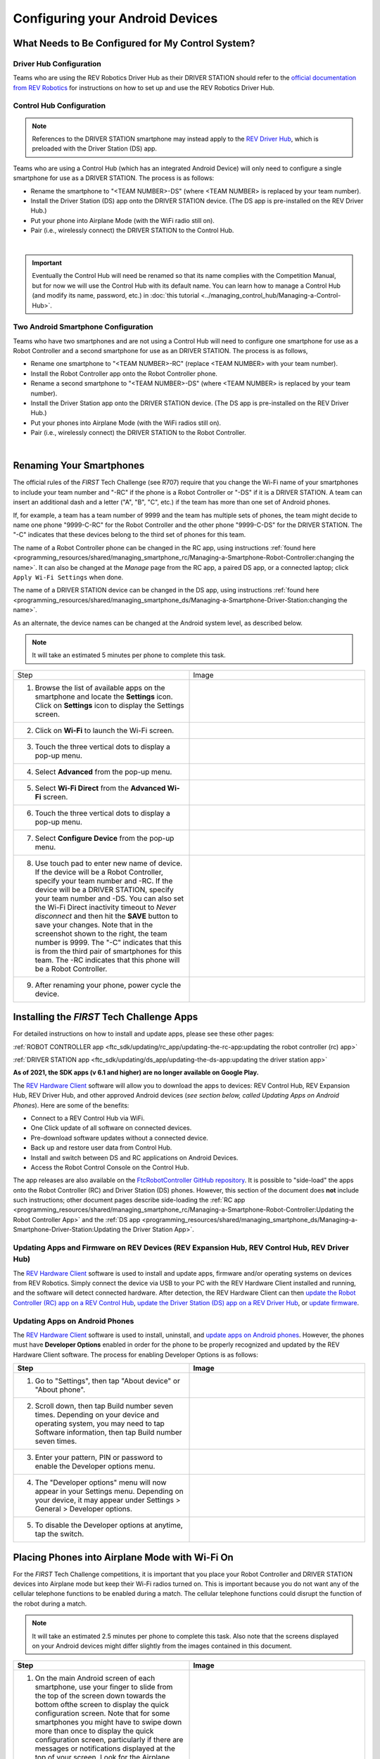 Configuring your Android Devices
================================

What Needs to Be Configured for My Control System?
~~~~~~~~~~~~~~~~~~~~~~~~~~~~~~~~~~~~~~~~~~~~~~~~~~

Driver Hub Configuration
^^^^^^^^^^^^^^^^^^^^^^^^

Teams who are using the REV Robotics Driver Hub as their DRIVER STATION
should refer to the `official documentation from REV Robotics <https://docs.revrobotics.com/duo-control/driver-hub-gs>`_ 
for instructions on how to set up and use the REV Robotics Driver Hub.

Control Hub Configuration
^^^^^^^^^^^^^^^^^^^^^^^^^

.. note::
   References to the DRIVER STATION smartphone may instead apply to the
   `REV Driver Hub <https://docs.revrobotics.com/duo-control/control-system-overview/driver-hub-specifications>`__,
   which is preloaded with the Driver Station (DS) app.

Teams who are using a Control Hub (which has an integrated Android Device)
will only need to configure a single smartphone for use as a DRIVER STATION. The process is as follows:

*  Rename the smartphone to "<TEAM NUMBER>-DS" (where <TEAM NUMBER> is replaced by your team number).
*  Install the Driver Station (DS) app onto the DRIVER STATION device. (The DS app is pre-installed on the REV Driver Hub.)
*  Put your phone into Airplane Mode (with the WiFi radio still on).
*  Pair (i.e., wirelessly connect) the DRIVER STATION to the Control Hub.

.. image:: images/ControlHubAndPhone.jpg
   :align: center

|

.. important:: Eventually the Control Hub will need be renamed so
   that its name complies with the Competition Manual, but for now we will
   use the Control Hub with its default name. You can learn how to manage a
   Control Hub (and modify its name, password, etc.) in
   :doc:`this tutorial <../managing_control_hub/Managing-a-Control-Hub>`.

Two Android Smartphone Configuration
^^^^^^^^^^^^^^^^^^^^^^^^^^^^^^^^^^^^

Teams who have two smartphones and are not using a Control Hub will need
to configure one smartphone for use as a Robot Controller and a second
smartphone for use as an DRIVER STATION. The process is as follows,

*  Rename one smartphone to "<TEAM NUMBER>-RC" (replace <TEAM NUMBER> with your team number).
*  Install the Robot Controller app onto the Robot Controller phone.
*  Rename a second smartphone to "<TEAM NUMBER>-DS" (where <TEAM NUMBER> is replaced by your team number).
*  Install the Driver Station app onto the DRIVER STATION device. (The DS app is pre-installed on the REV Driver Hub.)
*  Put your phones into Airplane Mode (with the WiFi radios still on).
*  Pair (i.e., wirelessly connect) the DRIVER STATION to the Robot Controller.

.. image:: images/twoAndroidPhones.jpg
   :align: center

|

.. Do not change the name of the following Header title, as it's linked from elsewhere. Currently it is called "Renaming Your Smartphones".

Renaming Your Smartphones
~~~~~~~~~~~~~~~~~~~~~~~~~

The official rules of the *FIRST* Tech Challenge (see R707) require that
you change the Wi-Fi name of your smartphones to include your team
number and "-RC" if the phone is a Robot Controller or "-DS" if it is a DRIVER STATION. A team can insert an additional dash and a letter ("A",
"B", "C", etc.) if the team has more than one set of Android phones.

If, for example, a team has a team number of 9999 and the team has
multiple sets of phones, the team might decide to name one phone
"9999-C-RC" for the Robot Controller and the other phone "9999-C-DS" for
the DRIVER STATION. The "-C" indicates that these devices belong to the
third set of phones for this team.

The name of a Robot Controller phone can be changed in the RC app, using
instructions :ref:`found here <programming_resources/shared/managing_smartphone_rc/Managing-a-Smartphone-Robot-Controller:changing the name>`.
It can also be changed at the *Manage* page from the RC app, a paired DS
app, or a connected laptop; click ``Apply Wi-Fi Settings`` when done.

The name of a DRIVER STATION device can be changed in the DS app, using
instructions
:ref:`found here <programming_resources/shared/managing_smartphone_ds/Managing-a-Smartphone-Driver-Station:changing the name>`.

As an alternate, the device names can be changed at the Android system
level, as described below.

.. note:: It will take an estimated 5 minutes per phone to complete this
   task.

.. |rename1| image:: images/RenameStep1.jpg
.. |rename2| image:: images/RenameStep2.jpg
.. |rename3| image:: images/RenameStep3.jpg
.. |rename4| image:: images/RenameStep4.jpg
.. |rename5| image:: images/RenameStep5.jpg
.. |rename6| image:: images/RenameStep6.jpg
.. |rename7| image:: images/RenameStep7.jpg
.. |rename8| image:: images/RenameStep8.jpg

.. list-table::
   :widths: 50 50
   :header-rows: 0
   :class: longtable


   * - Step
     - Image

   * - 1. Browse the list of available apps on the smartphone and locate the **Settings** icon. Click on **Settings** icon to display the Settings screen.
     - |rename1|

   * - 2. Click on **Wi-Fi** to launch the Wi-Fi screen.
     - |rename2|

   * - 3. Touch the three vertical dots to display a pop-up menu.
     - |rename3|

   * - 4. Select **Advanced** from the pop-up menu.
     - |rename4|

   * - 5. Select **Wi-Fi Direct** from the **Advanced Wi-Fi** screen.
     - |rename5|

   * - 6. Touch the three vertical dots to display a pop-up menu.
     - |rename6|

   * - 7. Select **Configure Device** from the pop-up menu.
     - |rename7|

   * - 8. Use touch pad to enter new name of device. If the device will be a Robot Controller, specify your team number and -RC. If the device will be a DRIVER STATION, specify your team number and -DS. You can also set the Wi-Fi Direct inactivity timeout to *Never disconnect* and then hit the\  **SAVE** button to save your changes. Note that in the screenshot shown to the right, the team number is 9999. The "-C" indicates that this is from the third pair of smartphones for this team. The -RC indicates that this phone will be a Robot Controller.
     - |rename8|

   * - 9. After renaming your phone, power cycle the device.
     -


Installing the *FIRST* Tech Challenge Apps
~~~~~~~~~~~~~~~~~~~~~~~~~~~~~~~~~~~~~~~~~~

For detailed instructions on how to install and update apps, please see these
other pages:

:ref:`ROBOT CONTROLLER app <ftc_sdk/updating/rc_app/updating-the-rc-app:updating the robot controller (rc) app>`

:ref:`DRIVER STATION app <ftc_sdk/updating/ds_app/updating-the-ds-app:updating the driver station app>`


**As of 2021, the SDK apps (v 6.1 and higher) are no longer available on
Google Play.**

The `REV Hardware Client <https://docs.revrobotics.com/rev-hardware-client/>`__
software will allow you to download the apps to devices: REV Control
Hub, REV Expansion Hub, REV Driver Hub, and other approved Android
devices (*see section below, called Updating Apps on Android
Phones*). Here are some of the benefits:

*  Connect to a REV Control Hub via WiFi.
*  One Click update of all software on connected devices.
*  Pre-download software updates without a connected device.
*  Back up and restore user data from Control Hub.
*  Install and switch between DS and RC applications on Android Devices.
*  Access the Robot Control Console on the Control Hub.

The app releases are also available on the `FtcRobotController
GitHub
repository <https://github.com/FIRST-Tech-Challenge/FtcRobotController/releases>`__.
It is possible to "side-load" the apps onto the Robot Controller
(RC) and Driver Station (DS) phones. However, this section of the document
does **not** include such instructions; other document pages describe
side-loading the :ref:`RC app <programming_resources/shared/managing_smartphone_rc/Managing-a-Smartphone-Robot-Controller:Updating the Robot Controller App>`
and the :ref:`DS app <programming_resources/shared/managing_smartphone_ds/Managing-a-Smartphone-Driver-Station:Updating the Driver Station App>`.

Updating Apps and Firmware on REV Devices (REV Expansion Hub, REV Control Hub, REV Driver Hub)
^^^^^^^^^^^^^^^^^^^^^^^^^^^^^^^^^^^^^^^^^^^^^^^^^^^^^^^^^^^^^^^^^^^^^^^^^^^^^^^^^^^^^^^^^^^^^^

The `REV Hardware Client <https://docs.revrobotics.com/rev-hardware-client/>`__
software is used to install and update apps, firmware and/or
operating systems on devices from REV Robotics. Simply connect the
device via USB to your PC with the REV Hardware Client installed and
running, and the software will detect connected hardware. After
detection, the REV Hardware Client can then
`update the Robot Controller (RC) app on a REV Control Hub <https://docs.revrobotics.com/rev-hardware-client/control-hub/updating-control-hub>`__,
`update the Driver Station (DS) app on a REV Driver Hub <https://docs.revrobotics.com/rev-hardware-client/driver-hub/updating-a-driver-hub>`__,
or
`update firmware <https://docs.revrobotics.com/rev-hardware-client/expansion-hub/updating-expansion-hub>`__.

Updating Apps on Android Phones
^^^^^^^^^^^^^^^^^^^^^^^^^^^^^^^

The `REV Hardware Client <https://docs.revrobotics.com/rev-hardware-client/>`__
software is used to install, uninstall, and
`update apps on Android phones <https://docs.revrobotics.com/rev-hardware-client/android-device/installing-rc-ds-applications>`__.
However, the phones must have **Developer Options** enabled in order for
the phone to be properly recognized and updated by the REV Hardware
Client software. The process for enabling Developer Options is as
follows:

.. |devop1| image:: images/1-developer-options.jpg
.. |devop2a| image:: images/2a-developer-options.jpg
.. |devop2b| image:: images/2b-developer-options.jpg
.. |devop4| image:: images/4-developer-options.jpg
.. |devop5| image:: images/5-developer-options.*

.. list-table::
   :widths: 50 50
   :header-rows: 1
   :class: longtable

   * - Step
     - Image

   * - 1. Go to "Settings", then tap "About device" or "About phone".
     - |devop1|

   * - 2. Scroll down, then tap Build number seven times. Depending on your device and operating system, you may need to tap Software information, then tap Build number seven times.
     - |devop2a|       |devop2b|

   * - 3. Enter your pattern, PIN or password to enable the Developer options menu.
     -

   * - 4. The "Developer options" menu will now appear in your Settings menu. Depending on your device, it may appear under Settings > General > Developer options.
     - |devop4|

   * - 5. To disable the Developer options at anytime, tap the switch.
     - |devop5|


Placing Phones into Airplane Mode with Wi-Fi On
~~~~~~~~~~~~~~~~~~~~~~~~~~~~~~~~~~~~~~~~~~~~~~~

For the *FIRST* Tech Challenge competitions, it is important that you
place your Robot Controller and DRIVER STATION devices into Airplane mode
but keep their Wi-Fi radios turned on. This is important because you do
not want any of the cellular telephone functions to be enabled during a
match. The cellular telephone functions could disrupt the function of
the robot during a match.

.. note:: It will take an estimated 2.5 minutes per phone to complete this
   task. Also note that the screens displayed on your Android devices might
   differ slightly from the images contained in this document.

.. |airplane1| image:: images/AirplaneStep1.jpg
.. |airplane2| image:: images/AirplaneStep2.jpg

.. list-table::
   :widths: 50 50
   :header-rows: 1


   * - Step
     - Image

   * - 1. On the main Android screen of each smartphone, use your finger to slide from the top of the screen down towards the bottom ofthe screen to display the quick configuration screen. Note that for some smartphones you might have to swipe down more than once to display the quick configuration screen, particularly if there are messages or notifications displayed at the top of your screen. Look for the Airplane mode icon (which is shaped like an airplane) and if the icon is not activated, touch the icon to put the phone into airplane mode.
     - |airplane1|

   * - 2. Placing the phone into airplane mode will turn off the Wi-Fi radio. If the Wi-Fi icon has a diagonal line through it (see Step 1 above), then the Wi-Fi radio is disabled. You will need to touch the **Wi-Fi** icon on the quick configuration screen to turn the Wi-Fi radio back on.
     - |airplane2|


Pairing the DRIVER STATION to the Robot Controller
~~~~~~~~~~~~~~~~~~~~~~~~~~~~~~~~~~~~~~~~~~~~~~~~~~

.. _control-hub-users-1:

Control Hub Pairing
^^^^^^^^^^^^^^^^^^^

The REV Robotics Control Hub should come with the Robot Controller app
pre-installed. Once you have successfully installed the Driver
Station on an Android phone, you will want to establish a secure
wireless connection between the Control Hub and the DRIVER STATION. This
connection will allow your DRIVER STATION device to select op modes on
your Robot Controller and send gamepad input to these programs.
Likewise, it will allow your op modes running on your Robot Controller
to send telemetry data to your DRIVER STATION phone where it can be
displayed for your drivers. The process to connect the two devices is
known as "pairing."

.. note:: the Control Hub does not have its own internal battery. Before you
   can connect a Driver Station to the Control Hub, you must connect the
   Control Hub to a 12V battery.

Also note that it will take an estimated 10 minutes to complete this
task.

.. |pairing1| image:: images/PairingControlHubStep1.jpg
.. |pairing2| image:: images/PairingControlHubStep2.jpg
.. |pairing3| image:: images/PairingControlHubStep3.jpg
.. |pairing4| image:: images/PairingControlHubStep4.jpg
.. |pairing5| image:: images/PairingControlHubStep5.jpg
.. |pairing6| image:: images/PairingControlHubStep6.jpg
.. |pairing7| image:: images/PairingControlHubStep7.jpg
.. |pairing8| image:: images/PairingControlHubStep8.jpg
.. |pairing9| image:: images/PairingControlHubStep9.jpg
.. |pairing10| image:: images/PairingControlHubStep10.jpg
.. |pairing11| image:: images/PairingControlHubStep11.jpg
.. |pairing12| image:: images/PairingControlHubStep12.jpg
.. |pairing13| image:: images/PairingControlHubStep13.jpg

.. list-table::
   :widths: 50 50
   :header-rows: 1
   :class: longtable



   * - Step
     - Image

   * - 1. Connect an approved 12V battery to the power switch (REV-31-1387) and make sure the switch is in the off position. Connect the switch to an XT30 port on the Control Hub and turn the switch on. The LED should initially be blue on the Control Hub.
     - |pairing1|

   * - 2. It takes approximately 18 seconds for the Control Hub to power on. The Control Hub is ready to pair with the Driver Station when the LED turns green. Note: the light blinks blue every ~5 seconds to indicate that the Control Hub is healthy.
     - |pairing2|

   * - 3. On the Driver Station device, browse the available apps and locate the **FTC Driver Station** icon. Tap on the icon to launch the Driver Station app. Note that the first time you launch the app your Android device might prompt you for permissions that the app will need to run properly. Whenever prompted, press **Allow** to grant the requested permission.
     - |pairing3|

   * - 4. Touch the three vertical dots on the upper right hand corner of the main screen of the Driver Station app. This will launch a pop-up menu.
     - |pairing4|

   * - 5. Select **Settings** from the pop-up menu.
     - |pairing5|

   * - 6. From the **Settings** screen, look for and select \ **Pairing Method** to launch the **Pairing** \ **Method** screen.
     - |pairing6|

   * - 7. Touch the words **Control Hub** to indicate that this DRIVER STATION will be pairing with a Control Hub.
     - |pairing7|

   * - 8. From the **Settings** screen, look for and select \ **Pair with Robot Controller** to launch the **Pair** \ **with Robot Controller** screen.
     - |pairing8|

   * - 9. From **Pair with Robot Controller** screen,look for and press the **Wifi Settings** button to launch the device's Android WifiSettings screen.
     - |pairing9|

   * - 10. Find the name of your Control Hub's wireless network from the list of available WiFi networks. Click on the network name to select the network. If this is the first time you are connecting to the Control Hub, then the default network name should begin with the prefix FTC- (FTC-1Ybr in this example). The default network name should be listed on a sticker attached to the bottom side of the Control Hub.
     - |pairing10|

   * - 11. When prompted, specify the password for the Control Hub's WiFi network and press \ **Connect** to connect to the Hub. Note that the default password for the Control Hub network is ``password``. Also note that when you connect to the Control Hub's WiFi network successfully, the DRIVER STATION will not have access to the Internet.
     - |pairing11|

   * - 12. After you successfully connected to the Hub, use the back arrow to navigate to the previous screen. You should see the name of the WiFi network listed under "Current Robot Controller:". Use the back-arrow key to return to the Settings screen. Then press the back-arrow key one more time to return to the main DRIVER STATION screen.
     - |pairing12|

   * - 13. Verify that the DRIVER STATION screen has changed and that it now indicates that it is connected to the Control Hub. The name of the Control Hub's WiFi network (FTC-1Ybr in this example) should be displayed in the Network field on the Driver Station.
     - |pairing13|


.. _users-with-two-android-smartphones-1:

Two Android Smartphone Pairing
^^^^^^^^^^^^^^^^^^^^^^^^^^^^^^

.. important:: If your DRIVER STATION was previously paired to a
   Control Hub, and you currently would like to connect to an Android
   smartphone Robot Controller, then before attempting to pair to the Robot
   Controller, you should forget the Wi-Fi network for the previous Control
   Hub (using the Android Wifi Settings screen on the DRIVER STATION) and
   then power cycle the DRIVER STATION phone. If the previous Control Hub
   is powered on and if you haven't forgotten this network, then the DRIVER STATION might try and connect to the Control Hub and might be unable to
   connect to the Robot Controller smartphone.

Once you have successfully installed the apps onto your Android
phones, you will want to establish a secure wireless connection between
the two devices. This connection will allow your DRIVER STATION device to
select op modes on your Robot Controller phone and send gamepad input to
these programs. Likewise, it will allow your op modes running on your
Robot Controller phone to send telemetry data to your DRIVER STATION
device where it can be displayed for your drivers. The process to connect
the two phones is known as pairing.

Note that it will take an estimated 10 minutes to complete this task.

.. |pairingns1| image:: images/PairingNewStep1.jpg
.. |pairingns1b| image:: images/PairingNewStep1b.jpg
.. |pairingns2| image:: images/PairingNewStep1.jpg
.. |pairingns3| image:: images/PairingNewStep3.jpg
.. |pairingns3b| image:: images/PairingNewStep3b.jpg
.. |pairingns4| image:: images/PairingNewStep4.jpg
.. |pairingns5| image:: images/PairingNewStep5.jpg
.. |pairingns6| image:: images/PairingNewStep6.jpg
.. |pairingns7| image:: images/PairingNewStep7.jpg
.. |pairingns8| image:: images/PairingNewStep8.jpg
.. |pairingns9| image:: images/PairingNewStep9.jpg
.. |pairingns10| image:: images/PairingNewStep10.jpg
.. |pairingns11| image:: images/PairingNewStep11.jpg
.. |pairingns12| image:: images/PairingNewStep12.jpg

.. list-table::
   :widths: 50 50
   :class: longtable
   :header-rows: 1


   * - Step
     - Image

   * - 1. On the Robot Controller device, browse the available apps and locate the **FTC Robot Controller** icon. Tap on the icon to launch the Robot Controller app. Note that the first time you launch the app your Android device might prompt you for permissions that the app will need to run properly. Whenever prompted, press **Allow** to grant the requested permission.
     - |pairingns1| |pairingns1b|

   * - 2. Verify that the Robot Controller app is running. The **Robot Status** field should read running if it is working properly.
     - |pairingns2|

   * - 3. On the DRIVER STATION device, browse the available apps and locate the **FTC Driver Station** icon. Tap on the icon to launch the Driver Station app. Note that the first time you launch the app your Android device might prompt you for permissions that the app will need to run properly. Whenever prompted, press **Allow** to grant the requested permission.
     - |pairingns3| |pairingns3b|

   * - 4. Touch the three vertical dots on the upper right hand corner of the main screen of the Driver Station app. This will launch a pop-up menu.
     - |pairingns4|

   * - 5. Select **Settings** from the pop-up menu.
     - |pairingns5|

   * - 6. From the **Settings** screen, look for and select \ **Pairing Method** to launch the **Pairing** \ **Method** screen.
     - |pairingns6|

   * - 7. Verify that the **Wifi Direct** mode is selected, which means that this DRIVER STATION will be pairing with another Android device.
     - |pairingns7|

   * - 8. From the **Settings** screen, look for and select \ **Pair with Robot Controller** to launch the **Pair** \ \ **with Robot Controller** screen.
     - |pairingns8|

   * - 9. Find the name of your Robot Controller from the list and select it. After you have made your selection, use the back-arrow key to return to the Settings screen. Then press the back-arrow key one more time to return to the main DRIVER STATION screen.
     - |pairingns9|

   * - 10. When the DRIVER STATION returns to its main screen, the first time you attempt to connect to the Robot Controller a prompt should appear on the Robot Controller screen. Click on the **ACCEPT** button to accept the connection request from the DRIVER STATION.
     - |pairingns10|

   * - 11. Verify that the DRIVER STATION screen has changed and that it now indicates that it is connected to the Robot Controller. The name ofthe Robot Controller's remote network (9999-C-RC in this example) should be displayed in the Network field on the DRIVER STATION.
     - |pairingns11|

   * - 12. Verify that the Robot Controller screen has changed and that it now indicates that it is connected to the DRIVER STATION.The Network status should read active, connected on the Robot Controller's main screen.
     - |pairingns12|
